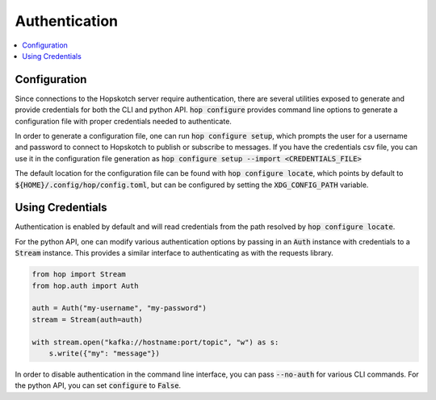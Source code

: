 ================
Authentication
================

.. contents::
   :local:

Configuration
------------------

Since connections to the Hopskotch server require authentication, there
are several utilities exposed to generate and provide credentials for
both the CLI and python API. :code:`hop configure` provides command line
options to generate a configuration file with proper credentials needed
to authenticate.

In order to generate a configuration file, one can run :code:`hop configure setup`,
which prompts the user for a username and password to connect to Hopskotch
to publish or subscribe to messages. If you have the credentials csv file, you can
use it in the configuration file generation as 
:code:`hop configure setup --import <CREDENTIALS_FILE>` 

The default location for the configuration file can be found with :code:`hop configure locate`,
which points by default to :code:`${HOME}/.config/hop/config.toml`, but can be configured
by setting the :code:`XDG_CONFIG_PATH` variable.

Using Credentials
--------------------

Authentication is enabled by default and will read credentials from the
path resolved by :code:`hop configure locate`.

For the python API, one can modify various authentication options by passing
in an :code:`Auth` instance with credentials to a :code:`Stream` instance.
This provides a similar interface to authenticating as with the requests library.

.. code:: python

    from hop import Stream
    from hop.auth import Auth

    auth = Auth("my-username", "my-password")
    stream = Stream(auth=auth)

    with stream.open("kafka://hostname:port/topic", "w") as s:
        s.write({"my": "message"})

In order to disable authentication in the command line interface, you can
pass :code:`--no-auth` for various CLI commands. For the python API, you
can set :code:`configure` to :code:`False`.
